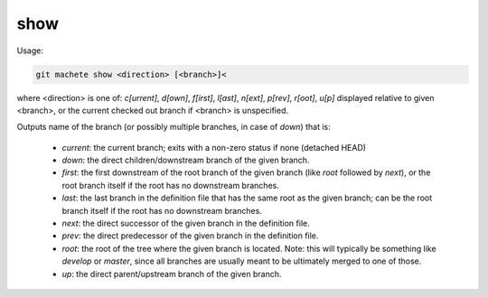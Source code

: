 .. _show:

show
----
Usage:

.. code-block:: shell

    git machete show <direction> [<branch>]<
where <direction> is one of: `c[urrent]`, `d[own]`, `f[irst]`, `l[ast]`, `n[ext]`, `p[rev]`, `r[oot]`, `u[p]`
displayed relative to given <branch>, or the current checked out branch if <branch> is unspecified.

Outputs name of the branch (or possibly multiple branches, in case of `down`) that is:

    * `current`: the current branch; exits with a non-zero status if none (detached HEAD)
    * `down`:    the direct children/downstream branch of the given branch.
    * `first`:   the first downstream of the root branch of the given branch (like `root` followed by `next`), or the root branch itself if the root has no downstream branches.
    * `last`:    the last branch in the definition file that has the same root as the given branch; can be the root branch itself if the root has no downstream branches.
    * `next`:    the direct successor of the given branch in the definition file.
    * `prev`:    the direct predecessor of the given branch in the definition file.
    * `root`:    the root of the tree where the given branch is located. Note: this will typically be something like `develop` or `master`, since all branches are usually meant to be ultimately merged to one of those.
    * `up`:      the direct parent/upstream branch of the given branch.
